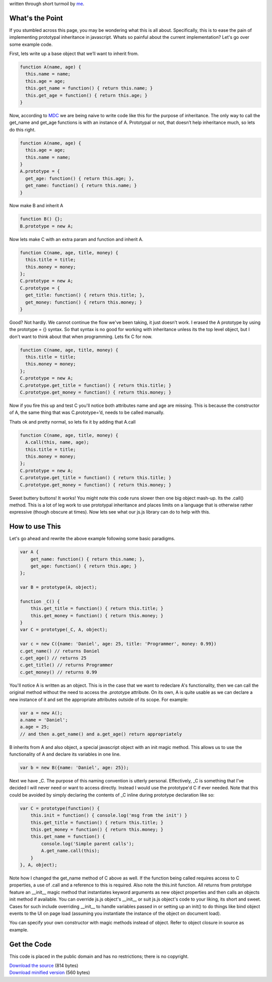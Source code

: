written through short turmoil by `me <mailto:dasacc22@gmail.com>`_.

.. _what:

What's the Point
================
If you stumbled across this page, you may be wondering what this is all about. Specifically, this is to ease the pain of implementing prototypal inheritance in javascript. Whats so painful about the current implementation? Let's go over some example code.

First, lets write up a base object that we’ll want to inherit from.

.. sourcecode:: javascript
  
  function A(name, age) {
    this.name = name;
    this.age = age;
    this.get_name = function() { return this.name; }
    this.get_age = function() { return this.age; }
  }

Now, according to `MDC <https://developer.mozilla.org/en/JavaScript>`_ we are being naive to write code like this for the purpose of inheritance. The only way to call the get_name and get_age functions is with an instance of A. Prototypal or not, that doesn’t help inheritance much, so lets do this right.

.. sourcecode:: javascript

  function A(name, age) {
    this.age = age;
    this.name = name;
  }
  A.prototype = {
    get_age: function() { return this.age; },
    get_name: function() { return this.name; }
  }

Now make B and inherit A

.. sourcecode:: javascript

  function B() {};
  B.prototype = new A;

Now lets make C with an extra param and function and inherit A.

.. sourcecode:: javascript

  function C(name, age, title, money) {
    this.title = title;
    this.money = money;
  };
  C.prototype = new A;
  C.prototype = {
    get_title: function() { return this.title; },
    get_money: function() { return this.money; }
  }

Good? Not hardly. We cannot continue the flow we've been taking, it just doesn’t work. I erased the A prototype by using the prototype = {} syntax. So that syntax is no good for working with inheritance unless its the top level object, but I don't want to think about that when programming. Lets fix C for now.

.. sourcecode:: javascript
  
  function C(name, age, title, money) {
    this.title = title;
    this.money = money;
  };
  C.prototype = new A;
  C.prototype.get_title = function() { return this.title; }
  C.prototype.get_money = function() { return this.money; }

Now if you fire this up and test C you'll notice both attributes name and age are missing. This is because the constructor of A, the same thing that was C.prototype=’d, needs to be called manually.

Thats ok and pretty normal, so lets fix it by adding that A.call

.. sourcecode:: javascript
  
  function C(name, age, title, money) {
    A.call(this, name, age);
    this.title = title;
    this.money = money;
  };
  C.prototype = new A;
  C.prototype.get_title = function() { return this.title; }
  C.prototype.get_money = function() { return this.money; }

Sweet buttery buttons! It works! You might note this code runs slower then one big object mash-up. Its the .call() method. This is a lot of leg work to use prototypal inheritance and places limits on a language that is otherwise rather expressive (though obscure at times). Now lets see what our js.js library can do to help with this.

.. _how:

How to use This
===============
Let's go ahead and rewrite the above example following some basic paradigms.

.. sourcecode:: javascript
  
  var A {
      get_name: function() { return this.name; },
      get_age: function() { return this.age; }
  };
  
  var B = prototype(A, object);
  
  function _C() {
      this.get_title = function() { return this.title; }
      this.get_money = function() { return this.money; }
  }
  var C = prototype(_C, A, object);
  
  var c = new C({name: 'Daniel', age: 25, title: 'Programmer', money: 0.99})
  c.get_name() // returns Daniel
  c.get_age() // returns 25
  c.get_title() // returns Programmer
  c.get_money() // returns 0.99

You'll notice A is written as an object. This is in the case that we want to redeclare A's functionality, then we can call the original method without the need to access the .prototype attribute. On its own, A is quite usable as we can declare a new instance of it and set the appropriate attributes outside of its scope. For example:

.. sourcecode:: javascript
  
  var a = new A();
  a.name = 'Daniel';
  a.age = 25;
  // and then a.get_name() and a.get_age() return appropriately

B inherits from A and also object, a special javascript object with an init magic method. This allows us to use the functionality of A and declare its variables in one line.

.. sourcecode:: javascript
  
  var b = new B({name: 'Daniel', age: 25});

Next we have _C. The purpose of this naming convention is utterly personal. Effectively, _C is something that I've decided I will never need or want to access directly. Instead I would use the prototype'd C if ever needed. Note that this could be avoided by simply declaring the contents of _C inline during prototype declaration like so:

.. sourcecode:: javascript
  
  var C = prototype(function() {
      this.init = function() { console.log('msg from the init') }
      this.get_title = function() { return this.title; }
      this.get_money = function() { return this.money; }
      this.get_name = function() {
          console.log('Simple parent calls');
          A.get_name.call(this);
      }
  }, A, object);

Note how I changed the get_name method of C above as well. If the function being called requires access to C properties, a use of .call and a reference to this is required. Also note the this.init function. All returns from prototype feature an __init__ magic method that instantiates keyword arguments as new object properties and then calls an objects init method if available. You can override js.js object's __init__ or suit js.js object's code to your liking, its short and sweet. Cases for such include overriding __init__ to handle variables passed in or setting up an init() to do things like bind object events to the UI on page load (assuming you instantiate the instance of the object on document load).

You can specify your own constructor with magic methods instead of object. Refer to object closure in source as example.

.. _get:

Get the Code
============
This code is placed in the public domain and has no restrictions; there is no copyright.
 
| `Download the source <http://github.com/dasacc22/js.js/raw/master/js.js>`_ (814 bytes)
| `Download minified version <http://github.com/dasacc22/js.js/raw/master/js.min.js>`_ (560 bytes)
